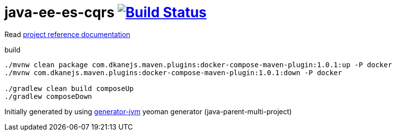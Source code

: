 = java-ee-es-cqrs image:https://travis-ci.org/daggerok/java-ee-es-cqrs.svg?branch=master["Build Status", link="https://travis-ci.org/daggerok/java-ee-es-cqrs"]

////
image:https://travis-ci.org/daggerok/java-ee-es-cqrs.svg?branch=master["Build Status", link="https://travis-ci.org/daggerok/java-ee-es-cqrs"]
image:https://gitlab.com/daggerok/java-ee-es-cqrs/badges/master/build.svg["Build Status", link="https://gitlab.com/daggerok/java-ee-es-cqrs/-/jobs"]
image:https://img.shields.io/bitbucket/pipelines/daggerok/java-ee-es-cqrs.svg["Build Status", link="https://bitbucket.com/daggerok/java-ee-es-cqrs"]
////

//tag::content[]

Read link:https://daggerok.github.io/java-ee-es-cqrs[project reference documentation]

.build
[source,bash]
----
./mvnw clean package com.dkanejs.maven.plugins:docker-compose-maven-plugin:1.0.1:up -P docker
./mvnw com.dkanejs.maven.plugins:docker-compose-maven-plugin:1.0.1:down -P docker

./gradlew clean build composeUp
./gradlew composeDown
----

Initially generated by using link:https://github.com/daggerok/generator-jvm/[generator-jvm] yeoman generator (java-parent-multi-project)

//end::content[]
